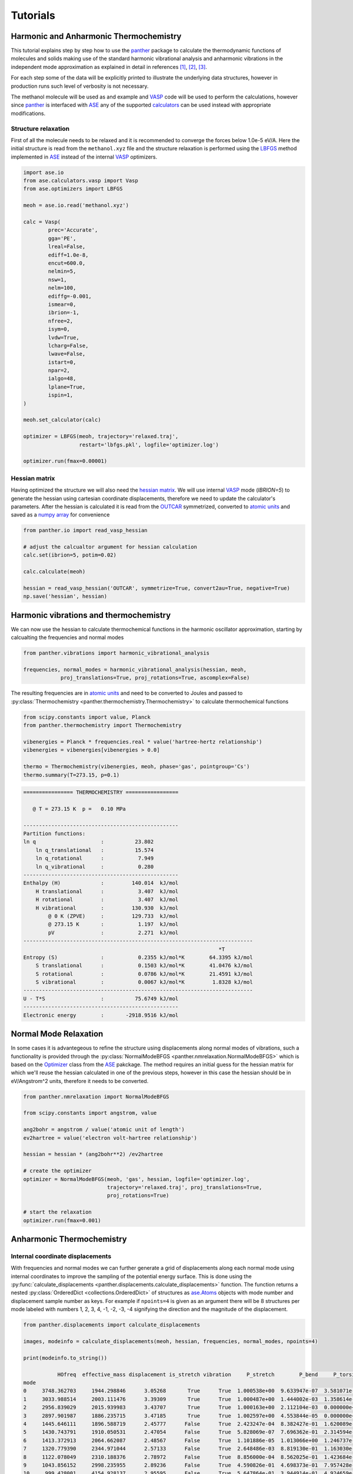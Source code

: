 Tutorials
=========


Harmonic and Anharmonic Thermochemistry
---------------------------------------

This tutorial explains step by step how to use the panther_ package to
calculate the thermodynamic functions of molecules and solids making use
of the standard harmonic vibrational analysis and anharmonic vibrations
in the independent mode approximation as explained in detail in references
[1]_, [2]_, [3]_.

For each step some of the data will be explicitly printed to illustrate the
underlying data structures, however in production runs such level of verbosity
is not necessary.

The methanol molecule will be used as and example and VASP_ code will be used
to perform the calculations, however since panther_ is interfaced with ASE_
any of the supported calculators_ can be used instead with appropriate
modifications.

Structure relaxation
~~~~~~~~~~~~~~~~~~~~

First of all the molecule needs to be relaxed and it is recommended to
converge the forces below 1.0e-5 eV/A. Here the initial structure is
read from the ``methanol.xyz`` file and the structure relaxation is performed using
the LBFGS_ method implemented in ASE_ instead of the internal VASP_ optimizers.

.. code-block:: python

   import ase.io
   from ase.calculators.vasp import Vasp
   from ase.optimizers import LBFGS

   meoh = ase.io.read('methanol.xyz')

   calc = Vasp(
           prec='Accurate',
           gga='PE',
           lreal=False,
           ediff=1.0e-8,
           encut=600.0,
           nelmin=5,
           nsw=1,
           nelm=100,
           ediffg=-0.001,
           ismear=0,
           ibrion=-1,
           nfree=2,
           isym=0,
           lvdw=True,
           lcharg=False,
           lwave=False,
           istart=0,
           npar=2,
           ialgo=48,
           lplane=True,
           ispin=1,
   )

   meoh.set_calculator(calc)

   optimizer = LBFGS(meoh, trajectory='relaxed.traj',
                     restart='lbfgs.pkl', logfile='optimizer.log')

   optimizer.run(fmax=0.00001)


Hessian matrix
~~~~~~~~~~~~~~

Having optimized the structure we will also need the `hessian matrix`_.
We will use internal VASP_ mode (`IBRION=5`) to generate the hessian
using cartesian coordinate displacements, therefore we need to update the calculator's
parameters. After the hessian is calculated it is read from the OUTCAR_
symmetrized, converted to `atomic units`_ and saved as a `numpy array`_
for convenience

.. code-block:: python

   from panther.io import read_vasp_hessian

   # adjust the calcualtor argument for hessian calculation 
   calc.set(ibrion=5, potim=0.02)

   calc.calculate(meoh)
   
   hessian = read_vasp_hessian('OUTCAR', symmetrize=True, convert2au=True, negative=True)
   np.save('hessian', hessian)

Harmonic vibrations and thermochemistry
----------------------------------------

We can now use the hessian to calculate thermochemical functions in the
harmonic oscillator approximation, starting by calcualting the
frequencies and normal modes

.. code-block:: python

   from panther.vibrations import harmonic_vibrational_analysis

   frequencies, normal_modes = harmonic_vibrational_analysis(hessian, meoh,
               proj_translations=True, proj_rotations=True, ascomplex=False)

The resulting frequencies are in `atomic units`_ and need to be
converted to Joules and passed to
:py:class:`Thermochemistry <panther.thermochemistry.Thermochemistry>` to
calculate thermochemical functions

.. code-block:: python

   from scipy.constants import value, Planck
   from panther.thermochemistry import Thermochemistry

   vibenergies = Planck * frequencies.real * value('hartree-hertz relationship')
   vibenergies = vibenergies[vibenergies > 0.0]

   thermo = Thermochemistry(vibenergies, meoh, phase='gas', pointgroup='Cs')
   thermo.summary(T=273.15, p=0.1)

.. code-block:: bash

   ================ THERMOCHEMISTRY =================
   
      @ T = 273.15 K  p =   0.10 MPa
   
   --------------------------------------------------
   Partition functions:
   ln q                     :          23.802
       ln q_translational   :          15.574
       ln q_rotational      :           7.949
       ln q_vibrational     :           0.280
   --------------------------------------------------
   Enthalpy (H)             :         140.014  kJ/mol
       H translational      :           3.407  kJ/mol
       H rotational         :           3.407  kJ/mol
       H vibrational        :         130.930  kJ/mol
           @ 0 K (ZPVE)     :         129.733  kJ/mol
           @ 273.15 K       :           1.197  kJ/mol
           pV               :           2.271  kJ/mol
   --------------------------------------------------------------------------
                                                                  *T
   Entropy (S)              :           0.2355 kJ/mol*K        64.3395 kJ/mol
       S translational      :           0.1503 kJ/mol*K        41.0476 kJ/mol
       S rotational         :           0.0786 kJ/mol*K        21.4591 kJ/mol
       S vibrational        :           0.0067 kJ/mol*K         1.8328 kJ/mol
   --------------------------------------------------------------------------
   U - T*S                  :          75.6749 kJ/mol
   --------------------------------------------------
   Electronic energy        :       -2918.9516 kJ/mol


Normal Mode Relaxation
----------------------

In some cases it is advantegeous to refine the structure using displacements
along normal modes of vibrations, such a functionality is provided through
the :py:class:`NormalModeBFGS <panther.nmrelaxation.NormalModeBFGS>` which
is based on the
`Optimizer <https://wiki.fysik.dtu.dk/ase/ase/optimize.html#module-ase.optimize>`_
class from the ASE_ pakckage. The method requires an initial guess for the hessian
matrix for which we'll reuse the hessian calculated in one of the previous
steps, however in this case the hessian should be in eV/Angstrom^2 units,
therefore it needs to be converted.

.. code-block:: python

   from panther.nmrelaxation import NormalModeBFGS

   from scipy.constants import angstrom, value

   ang2bohr = angstrom / value('atomic unit of length')
   ev2hartree = value('electron volt-hartree relationship')

   hessian = hessian * (ang2bohr**2) /ev2hartree

   # create the optimizer
   optimizer = NormalModeBFGS(meoh, 'gas', hessian, logfile='optimizer.log',
                              trajectory='relaxed.traj', proj_translations=True,
                              proj_rotations=True)

   # start the relaxation
   optimizer.run(fmax=0.001)


Anharmonic Thermochemistry
--------------------------

Internal coordinate displacements
~~~~~~~~~~~~~~~~~~~~~~~~~~~~~~~~~

With frequencies and normal modes we can further generate a
grid of displacements along each normal mode using internal coordinates to
improve the sampling of the potential energy surface. This is done using the
:py:func:`calculate_displacements <panther.displacements.calculate_displacements>`
function. The function returns a nested :py:class:`OrderedDict <collections.OrderedDict>`
of structures as `ase.Atoms`_ objects with mode number and displacement sample number as keys.
For example if ``npoints=4`` is given as an argument there will be 8 structures
per mode labeled with numbers 1, 2, 3, 4, -1, -2, -3, -4 signifying the direction
and the magnitude of the displacement. 

.. code-block:: python

   from panther.displacements import calculate_displacements

   images, modeinfo = calculate_displacements(meoh, hessian, frequencies, normal_modes, npoints=4)

   print(modeinfo.to_string())

              HOfreq  effective_mass displacement is_stretch vibration     P_stretch        P_bend     P_torsion  P_longrange
   mode                                                                                                                      
   0     3748.362703     1944.298846      3.05268       True      True  1.000538e+00  9.633947e-07  3.581071e-08          0.0
   1     3033.988514     2003.111476      3.39309       True      True  1.000487e+00  1.444002e-03  1.358614e-08          0.0
   2     2956.839029     2015.939983      3.43707       True      True  1.000163e+00  2.112104e-03  0.000000e+00          0.0
   3     2897.901987     1886.235715      3.47185       True      True  1.002597e+00  4.553844e-05  0.000000e+00          0.0
   4     1445.646111     1896.588719      2.45777      False      True  2.423247e-04  8.382427e-01  1.620089e-01          0.0
   5     1430.743791     1910.050531      2.47054      False      True  5.828069e-07  7.696362e-01  2.314594e-01          0.0
   6     1413.372913     2064.662087      2.48567      False      True  1.101886e-05  1.013066e+00  1.246737e-02          0.0
   7     1320.779390     2344.971044      2.57133      False      True  2.648486e-03  8.819130e-01  1.163030e-01          0.0
   8     1122.078049     2310.188376      2.78972      False      True  8.856000e-04  8.562025e-01  1.423684e-01          0.0
   9     1043.856152     2998.235955      2.89236      False      True  4.590826e-01  4.698373e-01  7.957428e-02          0.0
   10     999.428001     4154.928137      2.95595      False      True  5.647864e-01  3.944914e-01  4.924659e-02          0.0
   11     276.606858     1950.430919      5.61876      False      True  5.101834e-06  1.465507e-04  1.002540e+00          0.0
   12       0.000000     8792.819312          inf      False     False           NaN           inf           NaN          0.0
   13       0.000000     4750.377947          inf       True     False           inf           NaN           NaN          0.0
   14       0.000000     6312.514911          inf       True     False           inf           NaN           NaN          0.0
   15       0.000000     5243.620927          inf       True     False           inf           NaN           NaN          0.0
   16       0.000000     2177.259022          inf      False     False           NaN           inf           NaN          0.0
   17       0.000000     8532.108968          inf       True     False           inf           NaN           NaN          0.0

The function also returns ``modeinfo`` DataFrame_ with additional characteristics
of the mode such as ``displacement``, ``is_stretch`` and ``effective_mass`` and
components of the vibrational population analysis.


Calculating energies for the displaced structures
~~~~~~~~~~~~~~~~~~~~~~~~~~~~~~~~~~~~~~~~~~~~~~~~~

Per each displaced structure we can calculate the energy, in this example
using the VASP_ calculator again in the single point calculation mode

.. code-block:: python

   from panther.pes import calculate_energies

   # set the calculator in single point mode
   calc.set(ibrion=-1)

   energies = calculate_energies(images, calc, modes='all')

This will return a DataFrame_ with ``npoints * 2`` energies per mode.

The ``energies`` are missing the equilibrium structure energy which can be
easily set through

.. code-block:: python

   energies['E_0'] = meoh.get_potential_energy()

   print(energies.to_string())

            E_-4       E_-3       E_-2       E_-1        E_0        E_1        E_2        E_3        E_4
   0  -29.838210 -29.999174 -30.129845 -30.219158 -30.252801 -30.212111 -30.072575 -29.801815 -29.357050
   1  -29.887274 -30.033740 -30.148793 -30.224943 -30.252801 -30.220603 -30.113614 -29.913317 -29.596341
   2  -29.765209 -29.983697 -30.134831 -30.223555 -30.252801 -30.223573 -30.135003 -29.984312 -29.766713
   3  -29.880739 -30.032824 -30.149891 -30.225671 -30.252801 -30.222657 -30.125177 -29.948635 -29.679366
   4  -30.194580 -30.220226 -30.238397 -30.249217 -30.252801 -30.249248 -30.238656 -30.221115 -30.196709
   5  -30.196107 -30.220941 -30.238652 -30.249266 -30.252801 -30.249268 -30.238667 -30.220985 -30.196211
   6  -30.199391 -30.222460 -30.239171 -30.249354 -30.252801 -30.249264 -30.238446 -30.219995 -30.193484
   7  -30.202508 -30.224242 -30.239987 -30.249567 -30.252801 -30.249516 -30.239548 -30.222731 -30.198903
   8  -30.208386 -30.227840 -30.241715 -30.250030 -30.252801 -30.250030 -30.241714 -30.227847 -30.208412
   9  -30.209316 -30.228681 -30.242227 -30.250194 -30.252801 -30.250259 -30.242766 -30.230511 -30.213676
   10 -30.210619 -30.229477 -30.242607 -30.250294 -30.252801 -30.250378 -30.243261 -30.231673 -30.215822
   11 -30.241961 -30.246534 -30.249960 -30.252081 -30.252801 -30.252072 -30.249935 -30.246486 -30.241889


Calculating the frequencies
~~~~~~~~~~~~~~~~~~~~~~~~~~~

Frequencies can now be calculated using the finite difference method implemented in
:py:func:`panther.pes.differentiate` function and appended as a ``frequency`` column
to the ``modeinfo``. The returned ``vibs`` matrix contains four columns corresponding
to derivatives calculated with the central formula using 2, 4, 6 and 8 points 

.. code-block:: python

   from panther.pes import differentiate
   from scipy.constants import value

   dsp = modeinfo.loc[modeinfo['vibration'], 'displacement'].astype(float).values
   vibs = differentiate(dsp, energies, order=2)

   au2invcm = 0.01 * value('hartree-inverse meter relationship')
   np.sqrt(vibs) * au2invcm

   array([[ 3757.6949986 ,  3745.36173164,  3745.5117494 ,  3745.51978786],
          [ 3038.75202112,  3032.49074659,  3032.55620542,  3032.56159197],
          [ 2960.0679129 ,  2956.11388526,  2956.13869496,  2956.14205087],
          [ 2900.20373811,  2897.17093192,  2897.18620368,  2897.18888617],
          [ 1446.18374932,  1446.16517443,  1446.1824322 ,  1446.19041632],
          [ 1431.77027217,  1431.68206976,  1431.68116942,  1431.68294377],
          [ 1414.58204596,  1414.17987052,  1414.182009  ,  1414.18039006],
          [ 1321.14267911,  1321.22424463,  1321.24026442,  1321.2470148 ],
          [ 1122.70558461,  1122.64210276,  1122.63752157,  1122.63384929],
          [ 1043.87393741,  1043.78448965,  1043.78296923,  1043.78025961],
          [  999.41759187,   999.30803727,   999.31024481,   999.30971807],
          [  285.06040099,   285.79248818,   285.87505212,   285.9193547 ]])

   # assign the frequencies fitted with 8 points to a frequency column
   # in the modeinfo
   modeinfo.loc[modeinfo['vibration'], 'frequency'] = (np.sqrt(vibs)*au2invcm)[:, 3]


Fitting the potentials
~~~~~~~~~~~~~~~~~~~~~~

The last this is to fit the potential energy surfaces as 6th and 4th order polynomials

.. code-block:: python

   from panther.pes import fit_potentials

   # fit the potentials on 6th and 4th order polynomials
   c6o, c4o = fit_potentials(modeinfo, energies)

The two DataFrame_ objects ``c6o`` and ``c4o`` contain fitted polynomial coefficients for each
mode. We can use the energies and the polynomial coefficients to plot the PES and the fitted
potentials, here as an example, second mode (`mode=1` since the modes are indexed from 0) is
plotted  

.. code-block:: python

   from panther.plotting import plotmode

   plotmode(1, energies, modeinfo, c6o, c4o)

.. image:: gfx/meoh_mode_1.png
    :width: 800px
    :align: center
    :alt: Plot of the mode potential


Anharmonic frequencies from 1-D Schrodinger Equation
----------------------------------------------------

Anharmonic frequencies are calculated first by solving the 1-D Schrodinger
equation per mode as exaplained in reference [4]_ and then those frequencies
are used to calculate the thermodynamic functions 

.. code-block:: python

   from panther.anharmonicity import anharmonic_frequencies, harmonic_df, merge_vibs
   from panther.thermochemistry import AnharmonicThermo

   anh6o = anharmonic_frequencies(meoh, 273.15, c6o, modeinfo)
   anh4o = anharmonic_frequencies(meoh, 273.15, c4o, modeinfo)

   harmonicdf = harmonic_df(modeinfo, 273.15)
   finaldf = merge_vibs(df6, df4, hdf, verbose=False)

   at = AnharmonicThermo(fdf, meoh, phase='gas', pointgroup='Cs')
   at.summary(T=273.15, p=0.1)


.. code-block:: bash

   ================ THERMOCHEMISTRY =================

     @ T = 273.15 K  p =   0.10 MPa

   --------------------------------------------------
   Partition functions:
   ln q                     :          23.667
       ln qtranslational    :          15.574
       ln qrotational       :           7.949
       ln qvibrational      :           0.145
   --------------------------------------------------
   Enthalpy (H)             :         138.890  kJ/mol
       H translational      :           3.407  kJ/mol
       H rotational         :           3.407  kJ/mol
       H vibrational        :         129.806  kJ/mol
           @ 0 K (ZPVE)     :         129.675  kJ/mol
           @ 273.15 K       :           0.131  kJ/mol
           pV               :           2.271  kJ/mol
   --------------------------------------------------------------------------
                                                                  *T
   Entropy (S)              :           0.2375 kJ/mol*K        64.8694 kJ/mol
       S translational      :           0.1503 kJ/mol*K        41.0476 kJ/mol
       S rotational         :           0.0786 kJ/mol*K        21.4591 kJ/mol
       S vibrational        :           0.0086 kJ/mol*K         2.3627 kJ/mol
   --------------------------------------------------------------------------
   H - T*S                  :          74.0209 kJ/mol
   --------------------------------------------------
   Electronic energy        :       -2918.9516 kJ/mol


.. _ase.Atoms: https://wiki.fysik.dtu.dk/ase/ase/atoms.html
.. _ASE: https://wiki.fysik.dtu.dk/ase/index.html
.. _atomic units: https://en.wikipedia.org/wiki/Atomic_units
.. _calculators: https://wiki.fysik.dtu.dk/ase/ase/calculators/calculators.html
.. _DataFrame: http://pandas.pydata.org/pandas-docs/stable/generated/pandas.DataFrame.html
.. _hessian matrix: https://en.wikipedia.org/wiki/Hessian_matrix
.. _LBFGS: https://en.wikipedia.org/wiki/Limited-memory_BFGS
.. _numpy array: http://docs.scipy.org/doc/numpy-1.10.0/reference/generated/numpy.array.html
.. _OUTCAR: http://cms.mpi.univie.ac.at/vasp/guide/node50.html#SECTION00070000000000000000
.. _panther: http://panther.rtfd.io
.. _trajectory: https://wiki.fysik.dtu.dk/ase/ase/io/trajectory.html
.. _VASP: https://www.vasp.at/

.. [1] Piccini, G., Alessio, M., Sauer, J., Zhi, Y., Liu, Y., Kolvenbach, R.,
   Jentys, A., Lercher, J. A. (2015). Accurate Adsorption Thermodynamics of
   Small Alkanes in Zeolites. Ab initio Theory and Experiment for H-Chabazite.
   The Journal of Physical Chemistry C, 119(11), 6128–6137.
   `doi:10.1021/acs.jpcc.5b01739 <https://dx.doi.org/10.1021/acs.jpcc.5b01739>`_
.. [2] Piccini, G., & Sauer, J. (2014). Effect of anharmonicity on adsorption
   thermodynamics. Journal of Chemical Theory and Computation, 10, 2479–2487.
   `doi:10.1021/ct500291x <https://dx.doi.org/10.1021/ct500291x>`_
.. [3] Piccini, G., & Sauer, J. (2013). Quantum Chemical Free Energies:
   Structure Optimization and Vibrational Frequencies in Normal Modes.
   Journal of Chemical Theory and Computation, 9(11), 5038–5045.
   `doi:10.1021/ct4005504 <https://dx.doi.org/10.1021/ct4005504>`_
.. [4] Beste, A. (2010). One-dimensional anharmonic oscillator: Quantum versus
   classical vibrational partition functions. Chemical Physics Letters,
   493(1-3), 200–205.
   `doi:10.1016/j.cplett.2010.05.036 <https://dx.doi.org/10.1016/j.cplett.2010.05.036>`_
